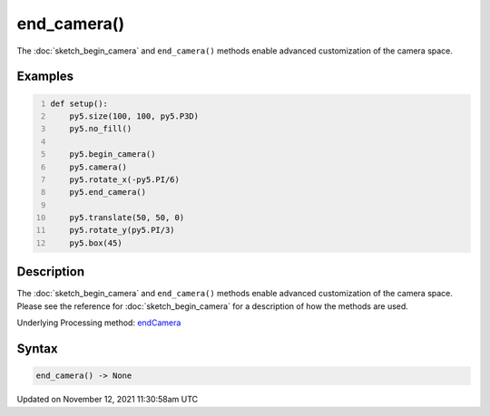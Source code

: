 end_camera()
============

The :doc:`sketch_begin_camera` and ``end_camera()`` methods enable advanced customization of the camera space.

Examples
--------

.. raw:: html

    <div class="example-table">

.. raw:: html

    <div class="example-row"><div class="example-cell-image">

.. image:: /images/reference/Sketch_end_camera_0.png
    :alt: example picture for end_camera()

.. raw:: html

    </div><div class="example-cell-code">

.. code:: python
    :number-lines:

    def setup():
        py5.size(100, 100, py5.P3D)
        py5.no_fill()

        py5.begin_camera()
        py5.camera()
        py5.rotate_x(-py5.PI/6)
        py5.end_camera()

        py5.translate(50, 50, 0)
        py5.rotate_y(py5.PI/3)
        py5.box(45)

.. raw:: html

    </div></div>

.. raw:: html

    </div>

Description
-----------

The :doc:`sketch_begin_camera` and ``end_camera()`` methods enable advanced customization of the camera space. Please see the reference for :doc:`sketch_begin_camera` for a description of how the methods are used.

Underlying Processing method: `endCamera <https://processing.org/reference/endCamera_.html>`_

Syntax
------

.. code:: python

    end_camera() -> None

Updated on November 12, 2021 11:30:58am UTC


